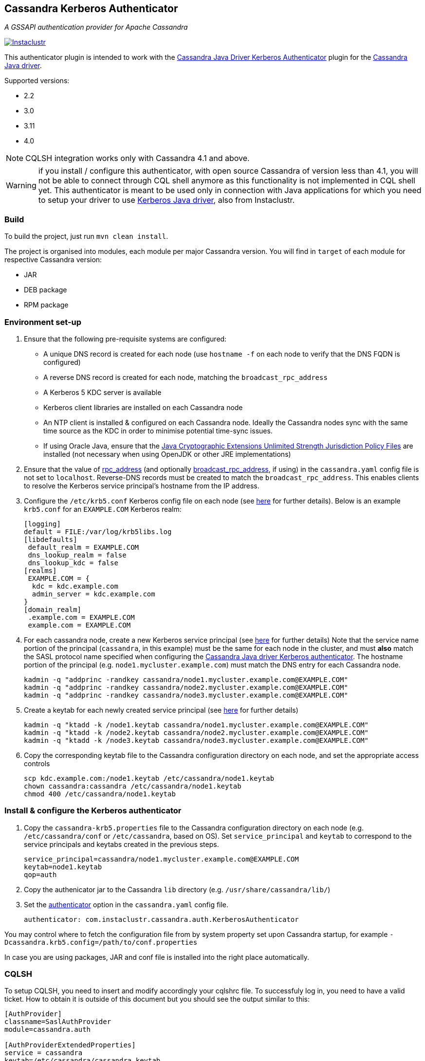 == Cassandra Kerberos Authenticator

_A GSSAPI authentication provider for Apache Cassandra_

image:https://circleci.com/gh/instaclustr/cassandra-kerberos.svg?style=svg["Instaclustr",link="https://circleci.com/gh/instaclustr/cassandra-kerberos"]

This authenticator plugin is intended to work with the
https://github.com/instaclustr/cassandra-java-driver-kerberos[Cassandra Java Driver Kerberos Authenticator]
plugin for the https://github.com/datastax/java-driver[Cassandra Java driver].

Supported versions:

* 2.2
* 3.0
* 3.11
* 4.0

NOTE: CQLSH integration works only with Cassandra 4.1 and above.

WARNING: if you install / configure this authenticator, with open source Cassandra of version less than 4.1, you will not be able to connect through CQL shell anymore as this functionality is not
implemented in CQL shell yet. This authenticator is meant to be used only in connection with Java applications
for which you need to setup your driver to use https://github.com/instaclustr/cassandra-java-driver-kerberos[Kerberos Java driver], also from Instaclustr.

=== Build

To build the project, just run `mvn clean install`.

The project is organised into modules, each module per major Cassandra version.
You will find in `target` of each module for respective Cassandra version:

* JAR
* DEB package
* RPM package

=== Environment set-up

1. Ensure that the following pre-requisite systems are configured:

- A unique DNS record is created for each node (use `hostname -f` on each node to verify that the DNS FQDN is configured)
- A reverse DNS record is created for each node, matching the `broadcast_rpc_address`
- A Kerberos 5 KDC server is available
- Kerberos client libraries are installed on each Cassandra node
- An NTP client is installed & configured on each Cassandra node. Ideally the Cassandra nodes sync
with the same time source as the KDC in order to minimise potential time-sync issues.
- If using Oracle Java, ensure that the https://www.oracle.com/technetwork/java/javase/downloads/jce8-download-2133166.html[Java Cryptographic Extensions Unlimited Strength Jurisdiction Policy Files]
are installed (not necessary when using OpenJDK or other JRE implementations)

2. Ensure that the value of http://cassandra.apache.org/doc/latest/configuration/cassandra_config_file.html#rpc-address[rpc_address]
(and optionally http://cassandra.apache.org/doc/latest/configuration/cassandra_config_file.html#broadcast-rpc-address[broadcast_rpc_address], if using)
in the `cassandra.yaml` config file is not set to `localhost`. Reverse-DNS records must be created to match the `broadcast_rpc_address`.
This enables clients to resolve the Kerberos service principal's hostname from the IP address.

3. Configure the `/etc/krb5.conf` Kerberos config file on each node (see http://web.mit.edu/kerberos/www/krb5-latest/doc/admin/conf_files/krb5_conf.html[here] for further details). Below is an example `krb5.conf` for an `EXAMPLE.COM` Kerberos realm:

    [logging]
    default = FILE:/var/log/krb5libs.log
    [libdefaults]
     default_realm = EXAMPLE.COM
     dns_lookup_realm = false
     dns_lookup_kdc = false
    [realms]
     EXAMPLE.COM = {
      kdc = kdc.example.com
      admin_server = kdc.example.com
    }
    [domain_realm]
     .example.com = EXAMPLE.COM
     example.com = EXAMPLE.COM

4. For each cassandra node, create a new Kerberos service principal (see http://web.mit.edu/kerberos/www/krb5-latest/doc/admin/admin_commands/kadmin_local.html#add-principal[here] for further details)
Note that the service name portion of the principal (`cassandra`, in this example) must be the same for
each node in the cluster, and must *also* match the SASL protocol name specified when configuring
the https://github.com/instaclustr/cassandra-java-driver-kerberos[Cassandra Java driver Kerberos authenticator].
The hostname portion of the principal (e.g. `node1.mycluster.example.com`) must match the DNS entry for each Cassandra node.

    kadmin -q "addprinc -randkey cassandra/node1.mycluster.example.com@EXAMPLE.COM"
    kadmin -q "addprinc -randkey cassandra/node2.mycluster.example.com@EXAMPLE.COM"
    kadmin -q "addprinc -randkey cassandra/node3.mycluster.example.com@EXAMPLE.COM"

5. Create a keytab for each newly created service principal (see http://web.mit.edu/kerberos/www/krb5-latest/doc/admin/admin_commands/kadmin_local.html#ktadd[here] for further details)

    kadmin -q "ktadd -k /node1.keytab cassandra/node1.mycluster.example.com@EXAMPLE.COM"
    kadmin -q "ktadd -k /node2.keytab cassandra/node2.mycluster.example.com@EXAMPLE.COM"
    kadmin -q "ktadd -k /node3.keytab cassandra/node3.mycluster.example.com@EXAMPLE.COM"

6. Copy the corresponding keytab file to the Cassandra configuration directory on each node, and set the appropriate access controls

     scp kdc.example.com:/node1.keytab /etc/cassandra/node1.keytab
     chown cassandra:cassandra /etc/cassandra/node1.keytab
     chmod 400 /etc/cassandra/node1.keytab


=== Install & configure the Kerberos authenticator

1. Copy the `cassandra-krb5.properties` file to the Cassandra configuration directory on each node (e.g. `/etc/cassandra/conf` or `/etc/cassandra`, based on OS).
Set `service_principal` and `keytab` to correspond to the service principals and keytabs created in the previous steps.

    service_principal=cassandra/node1.mycluster.example.com@EXAMPLE.COM
    keytab=node1.keytab
    qop=auth

2. Copy the authenicator jar to the Cassandra `lib` directory (e.g. `/usr/share/cassandra/lib/`)

3. Set the http://cassandra.apache.org/doc/latest/configuration/cassandra_config_file.html#authenticator[authenticator]
option in the `cassandra.yaml` config file.

    authenticator: com.instaclustr.cassandra.auth.KerberosAuthenticator

You may control where to fetch the configuration file from by system property set upon Cassandra startup, for example `-Dcassandra.krb5.config=/path/to/conf.properties`

In case you are using packages, JAR and conf file is installed into the right place automatically.

=== CQLSH

To setup CQLSH, you need to insert and modify accordingly your cqlshrc file. To successfuly log in, you need to
have a valid ticket. How to obtain it is outside of this document but you should see the output similar to this:

----
[AuthProvider]
classname=SaslAuthProvider
module=cassandra.auth

[AuthProviderExtendedProperties]
service = cassandra
keytab=/etc/cassandra/cassandra.keytab
mechanism = GSSAPI
qop = auth
----

After successful login, you should have a ticket granted:

----
[root@node1 ~]# klist
Ticket cache: KEYRING:persistent:0:0
Default principal: root@EXAMPLE.COM

Valid starting       Expires              Service principal
04/01/2022 15:57:59  04/02/2022 15:39:42  cassandra/node1.example.com@EXAMPLE.COM
04/01/2022 15:39:42  04/02/2022 15:39:42  krbtgt/EXAMPLE.COM@EXAMPLE.COM
----

If you are logged in as root in shell, it will try to log you in Cassandra as root as well, so you need to have
the corresponding role in Cassandra before you authenticate. Create your roles beforehand in order to log in after you switch to KerberosAuthenticator in `cassandra.yaml`.

In case you are
Please see https://www.instaclustr.com/support/documentation/announcements/instaclustr-open-source-project-status/[status] for Instaclustr support status of this project
